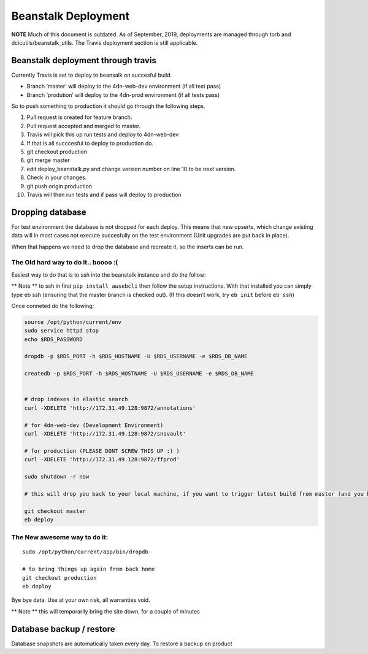 Beanstalk Deployment
====================

**NOTE** Much of this document is outdated. As of September, 2019,
deployments are managed through torb and dcicutils/beanstalk_utils. The
Travis deployment section is still applicable.

Beanstalk deployment through travis
-----------------------------------

Currently Travis is set to deploy to beansalk on succesful build.

-  Branch ‘master’ will deploy to the 4dn-web-dev environment (if all
   test pass)
-  Branch ‘prodution’ will deploy to the 4dn-prod environment (if all
   tests pass)

So to push something to production it should go through the following
steps.

1.  Pull request is created for feature branch.
2.  Pull request accepted and merged to master.
3.  Travis will pick this up run tests and deploy to 4dn-web-dev
4.  If that is all succcesful to deploy to production do.
5.  git checkout production
6.  git merge master
7.  edit deploy_beanstalk.py and change version number on line 10 to be
    next version.
8.  Check in your changes.
9.  git push origin production
10. Travis will then run tests and if pass will deploy to production

Dropping database
-----------------

For test environment the database is not dropped for each deploy. This
means that new upserts, which change existing data will in most cases
not execute succesfully on the test environment (Unit upgrades are put
back in place).

When that happens we need to drop the database and recreate it, so the
inserts can be run.

The Old hard way to do it.. boooo :(
~~~~~~~~~~~~~~~~~~~~~~~~~~~~~~~~~~~~

Easiest way to do that is to ssh into the beanstalk instance and do the
follow:

\*\* Note \*\* to ssh in first ``pip install awsebcli`` then follow the
setup instructions. With that installed you can simply type eb ssh
(ensuring that the master branch is checked out). (If this doesn’t work,
try ``eb init`` before ``eb ssh``)

Once conneted do the following:

.. code:: bash

   source /opt/python/current/env
   sudo service httpd stop
   echo $RDS_PASSWORD

   dropdb -p $RDS_PORT -h $RDS_HOSTNAME -U $RDS_USERNAME -e $RDS_DB_NAME

   createdb -p $RDS_PORT -h $RDS_HOSTNAME -U $RDS_USERNAME -e $RDS_DB_NAME


   # drop indexes in elastic search
   curl -XDELETE 'http://172.31.49.128:9872/annotations'

   # for 4dn-web-dev (Development Environment)
   curl -XDELETE 'http://172.31.49.128:9872/snovault'

   # for production (PLEASE DONT SCREW THIS UP :) )
   curl -XDELETE 'http://172.31.49.128:9872/ffprod'

   sudo shutdown -r now

   # this will drop you back to your local machine, if you want to trigger latest build from master (and you know it's a clean build)

   git checkout master
   eb deploy

The New awesome way to do it:
~~~~~~~~~~~~~~~~~~~~~~~~~~~~~

::

   sudo /opt/python/current/app/bin/dropdb

   # to bring things up again from back home
   git checkout production
   eb deploy

Bye bye data. Use at your own risk, all warranties void. |genghi|

\*\* Note \*\* this will temporarily bring the site down, for a couple
of minutes

Database backup / restore
-------------------------

Database snapshots are automatically taken every day. To restore a
backup on product

.. |genghi| image:: https://67.media.tumblr.com/6d863550ff51d672f8c3125344119f20/tumblr_oc5gn5Jvtt1qkjik5o1_540.gif
